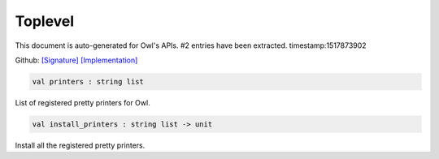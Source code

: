 Toplevel
===============================================================================

This document is auto-generated for Owl's APIs.
#2 entries have been extracted.
timestamp:1517873902

Github:
`[Signature] <https://github.com/ryanrhymes/owl/tree/master/src/top/owl_top.mli>`_ 
`[Implementation] <https://github.com/ryanrhymes/owl/tree/master/src/top/owl_top.ml>`_



.. code-block:: ocaml

  val printers : string list

List of registered pretty printers for Owl.



.. code-block:: ocaml

  val install_printers : string list -> unit

Install all the registered pretty printers.



